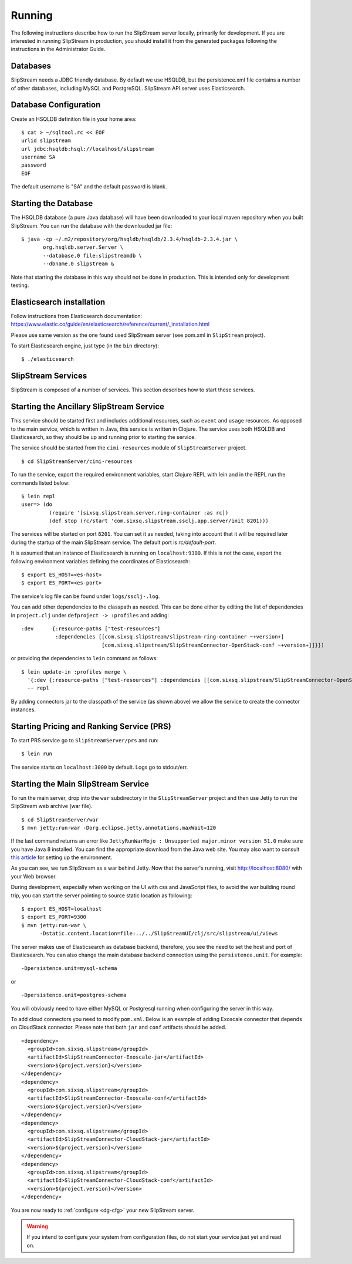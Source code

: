 Running
=======

The following instructions describe how to run the SlipStream server
locally, primarily for development. If you are interested in running
SlipStream in production, you should install it from the generated
packages following the instructions in the Administrator Guide.

Databases
---------

SlipStream needs a JDBC friendly database. By default we use HSQLDB, but
the persistence.xml file contains a number of other databases, including
MySQL and PostgreSQL.
SlipStream API server uses Elasticsearch.

Database Configuration
----------------------

Create an HSQLDB definition file in your home area:

::

    $ cat > ~/sqltool.rc << EOF
    urlid slipstream
    url jdbc:hsqldb:hsql://localhost/slipstream
    username SA
    password
    EOF

The default username is "SA" and the default password is blank.

Starting the Database
---------------------

The HSQLDB database (a pure Java database) will have been downloaded to
your local maven repository when you built SlipStream. You can run the
database with the downloaded jar file:

::

    $ java -cp ~/.m2/repository/org/hsqldb/hsqldb/2.3.4/hsqldb-2.3.4.jar \
           org.hsqldb.server.Server \
           --database.0 file:slipstreamdb \
           --dbname.0 slipstream &

Note that starting the database in this way should not be done in
production. This is intended only for development testing.

Elasticsearch installation
---------------------------

Follow instructions from Elasticsearch documentation:
https://www.elastic.co/guide/en/elasticsearch/reference/current/_installation.html

Please use same version as the one found used SlipStream server (see pom.xml in ``SlipStream`` project).

To start Elasticsearch engine, just type (in the ``bin`` directory):
::

    $ ./elasticsearch

SlipStream Services
-------------------

SlipStream is composed of a number of services. This section describes how
to start these services.

Starting the Ancillary SlipStream Service
------------------------------------------

This service should be started first and includes additional resources, such
as ``event`` and ``usage`` resources.  As opposed to the main service, which is
written in Java, this service is written in Clojure.  The service uses both
HSQLDB and Elasticsearch, so they should be up and running prior to starting
the service.

The service should be started from the ``cimi-resources`` module of
``SlipStreamServer`` project.

::

   $ cd SlipStreamServer/cimi-resources

To run the service, export the required environment variables, start Clojure
REPL with lein and in the REPL run the commands listed below::

    $ lein repl
    user=> (do
             (require '[sixsq.slipstream.server.ring-container :as rc])
             (def stop (rc/start 'com.sixsq.slipstream.ssclj.app.server/init 8201)))

The services will be started on port ``8201``.  You can set it as needed,
taking into account that it will be required later during the startup of the
main SlipStream service.  The default port is `rc/default-port`.

It is assumed that an instance of Elasticsearch is running on ``localhost:9300``.
If this is not the case, export the following environment variables defining the
coordinates of Elasticsearch::

    $ export ES_HOST=<es-host>
    $ export ES_PORT=<es-port>

The service's log file can be found under ``logs/ssclj-.log``.

You can add other dependencies to the classpath as needed.  This can be done
either by editing the list of dependencies in ``project.clj`` under
``defproject -> :profiles`` and adding::

    :dev      {:resource-paths ["test-resources"]
               :dependencies [[com.sixsq.slipstream/slipstream-ring-container ~+version+]
                              [com.sixsq.slipstream/SlipStreamConnector-OpenStack-conf ~+version+]]}})

or providing the dependencies to ``lein`` command as follows::

    $ lein update-in :profiles merge \
      '{:dev {:resource-paths ["test-resources"] :dependencies [[com.sixsq.slipstream/SlipStreamConnector-OpenStack-conf]]}}' \
      -- repl

By adding connectors jar to the classpath of the service (as shown above) we
allow the service to create the connector instances.

Starting Pricing and Ranking Service (PRS)
------------------------------------------

To start PRS service go to ``SlipStreamServer/prs`` and run::

    $ lein run

The service starts on ``localhost:3000`` by default.  Logs go to stdout/err.

Starting the Main SlipStream Service
------------------------------------

To run the main server, drop into the ``war`` subdirectory in the
``SlipStreamServer`` project and then use Jetty to run the SlipStream web
archive (war file).

::

    $ cd SlipStreamServer/war
    $ mvn jetty:run-war -Dorg.eclipse.jetty.annotations.maxWait=120

If the last command returns an error like
``JettyRunWarMojo : Unsupported major.minor version 51.0`` make sure you
have Java 8 installed. You can find the appropriate download from the
Java web site. You may also want to consult `this
article <http://www.jayway.com/2013/03/08/configuring-maven-to-use-java-7-on-mac-os-x/>`__
for setting up the environment.

As you can see, we run SlipStream as a war behind Jetty. Now that the
server's running, visit http://localhost:8080/ with your Web browser.

During development, especially when working on the UI with css and
JavaScript files, to avoid the war building round trip, you can start
the server pointing to source static location as following:

::

    $ export ES_HOST=localhost
    $ export ES_PORT=9300
    $ mvn jetty:run-war \
          -Dstatic.content.location=file:../../SlipStreamUI/clj/src/slipstream/ui/views

The server makes use of Elasticsearch as database backend, therefore, you see
the need to set the host and port of Elasticsearch.
You can also change the main database backend connection using the
``persistence.unit``. For example:

::

    -Dpersistence.unit=mysql-schema

or

::

    -Dpersistence.unit=postgres-schema

You will obviously need to have either MySQL or Postgresql running when
configuring the server in this way.

To add cloud connectors you need to modify ``pom.xml``.  Below is an example of
adding Exoscale connector that depends on CloudStack connector.  Please note
that both ``jar`` and ``conf`` artifacts should be added.

::

    <dependency>
      <groupId>com.sixsq.slipstream</groupId>
      <artifactId>SlipStreamConnector-Exoscale-jar</artifactId>
      <version>${project.version}</version>
    </dependency>
    <dependency>
      <groupId>com.sixsq.slipstream</groupId>
      <artifactId>SlipStreamConnector-Exoscale-conf</artifactId>
      <version>${project.version}</version>
    </dependency>
    <dependency>
      <groupId>com.sixsq.slipstream</groupId>
      <artifactId>SlipStreamConnector-CloudStack-jar</artifactId>
      <version>${project.version}</version>
    </dependency>
    <dependency>
      <groupId>com.sixsq.slipstream</groupId>
      <artifactId>SlipStreamConnector-CloudStack-conf</artifactId>
      <version>${project.version}</version>
    </dependency>

You are now ready to :ref:`configure <dg-cfg>` your new SlipStream
server.

.. warning::

    If you intend to configure your system from configuration files, do
    not start your service just yet and read on.


